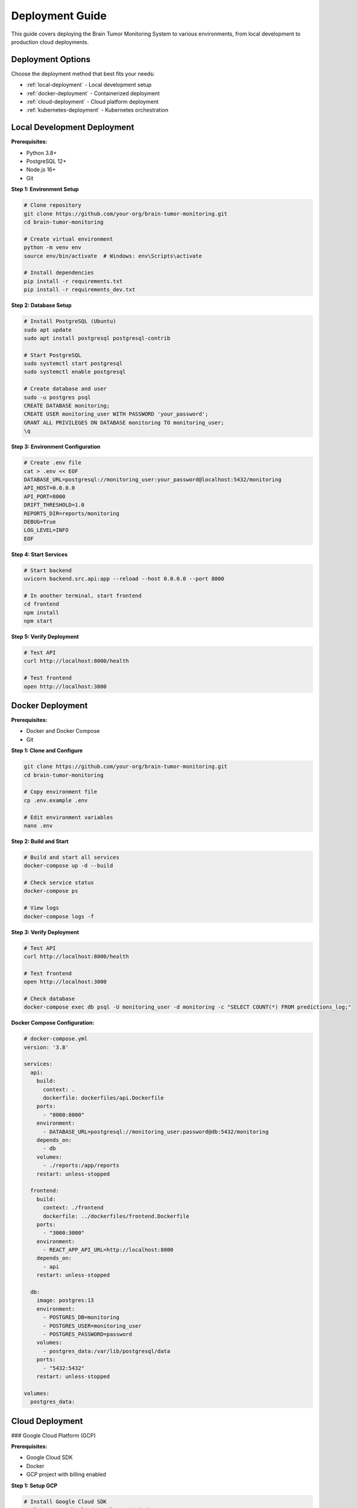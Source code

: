 Deployment Guide
===============

This guide covers deploying the Brain Tumor Monitoring System to various environments, from local development to production cloud deployments.

Deployment Options
-----------------

Choose the deployment method that best fits your needs:

* :ref:`local-deployment` - Local development setup
* :ref:`docker-deployment` - Containerized deployment
* :ref:`cloud-deployment` - Cloud platform deployment
* :ref:`kubernetes-deployment` - Kubernetes orchestration

.. _local-deployment:

Local Development Deployment
---------------------------

**Prerequisites:**

* Python 3.8+
* PostgreSQL 12+
* Node.js 16+
* Git

**Step 1: Environment Setup**

.. code-block:: bash

   # Clone repository
   git clone https://github.com/your-org/brain-tumor-monitoring.git
   cd brain-tumor-monitoring

   # Create virtual environment
   python -m venv env
   source env/bin/activate  # Windows: env\Scripts\activate

   # Install dependencies
   pip install -r requirements.txt
   pip install -r requirements_dev.txt

**Step 2: Database Setup**

.. code-block:: bash

   # Install PostgreSQL (Ubuntu)
   sudo apt update
   sudo apt install postgresql postgresql-contrib

   # Start PostgreSQL
   sudo systemctl start postgresql
   sudo systemctl enable postgresql

   # Create database and user
   sudo -u postgres psql
   CREATE DATABASE monitoring;
   CREATE USER monitoring_user WITH PASSWORD 'your_password';
   GRANT ALL PRIVILEGES ON DATABASE monitoring TO monitoring_user;
   \q

**Step 3: Environment Configuration**

.. code-block:: bash

   # Create .env file
   cat > .env << EOF
   DATABASE_URL=postgresql://monitoring_user:your_password@localhost:5432/monitoring
   API_HOST=0.0.0.0
   API_PORT=8000
   DRIFT_THRESHOLD=1.0
   REPORTS_DIR=reports/monitoring
   DEBUG=True
   LOG_LEVEL=INFO
   EOF

**Step 4: Start Services**

.. code-block:: bash

   # Start backend
   uvicorn backend.src.api:app --reload --host 0.0.0.0 --port 8000

   # In another terminal, start frontend
   cd frontend
   npm install
   npm start

**Step 5: Verify Deployment**

.. code-block:: bash

   # Test API
   curl http://localhost:8000/health

   # Test frontend
   open http://localhost:3000

.. _docker-deployment:

Docker Deployment
----------------

**Prerequisites:**

* Docker and Docker Compose
* Git

**Step 1: Clone and Configure**

.. code-block:: bash

   git clone https://github.com/your-org/brain-tumor-monitoring.git
   cd brain-tumor-monitoring

   # Copy environment file
   cp .env.example .env

   # Edit environment variables
   nano .env

**Step 2: Build and Start**

.. code-block:: bash

   # Build and start all services
   docker-compose up -d --build

   # Check service status
   docker-compose ps

   # View logs
   docker-compose logs -f

**Step 3: Verify Deployment**

.. code-block:: bash

   # Test API
   curl http://localhost:8000/health

   # Test frontend
   open http://localhost:3000

   # Check database
   docker-compose exec db psql -U monitoring_user -d monitoring -c "SELECT COUNT(*) FROM predictions_log;"

**Docker Compose Configuration:**

.. code-block:: yaml

   # docker-compose.yml
   version: '3.8'

   services:
     api:
       build:
         context: .
         dockerfile: dockerfiles/api.Dockerfile
       ports:
         - "8000:8000"
       environment:
         - DATABASE_URL=postgresql://monitoring_user:password@db:5432/monitoring
       depends_on:
         - db
       volumes:
         - ./reports:/app/reports
       restart: unless-stopped

     frontend:
       build:
         context: ./frontend
         dockerfile: ../dockerfiles/frontend.Dockerfile
       ports:
         - "3000:3000"
       environment:
         - REACT_APP_API_URL=http://localhost:8000
       depends_on:
         - api
       restart: unless-stopped

     db:
       image: postgres:13
       environment:
         - POSTGRES_DB=monitoring
         - POSTGRES_USER=monitoring_user
         - POSTGRES_PASSWORD=password
       volumes:
         - postgres_data:/var/lib/postgresql/data
       ports:
         - "5432:5432"
       restart: unless-stopped

   volumes:
     postgres_data:

.. _cloud-deployment:

Cloud Deployment
---------------

### Google Cloud Platform (GCP)

**Prerequisites:**

* Google Cloud SDK
* Docker
* GCP project with billing enabled

**Step 1: Setup GCP**

.. code-block:: bash

   # Install Google Cloud SDK
   curl https://sdk.cloud.google.com | bash
   exec -l $SHELL
   gcloud init

   # Set project
   gcloud config set project YOUR_PROJECT_ID

   # Enable required APIs
   gcloud services enable cloudbuild.googleapis.com
   gcloud services enable run.googleapis.com
   gcloud services enable containerregistry.googleapis.com

**Step 2: Deploy to Cloud Run**

.. code-block:: bash

   # Build and push image
   docker build -t gcr.io/YOUR_PROJECT_ID/brain-tumor-monitoring:latest .
   docker push gcr.io/YOUR_PROJECT_ID/brain-tumor-monitoring:latest

   # Deploy to Cloud Run
   gcloud run deploy brain-tumor-monitoring \
     --image gcr.io/YOUR_PROJECT_ID/brain-tumor-monitoring:latest \
     --platform managed \
     --region us-central1 \
     --allow-unauthenticated \
     --memory 1Gi \
     --cpu 1 \
     --set-env-vars DATABASE_URL="postgresql://user:password@host:5432/database"

**Step 3: Setup Cloud SQL**

.. code-block:: bash

   # Create Cloud SQL instance
   gcloud sql instances create monitoring-db \
     --database-version=POSTGRES_13 \
     --tier=db-f1-micro \
     --region=us-central1

   # Create database
   gcloud sql databases create monitoring --instance=monitoring-db

   # Create user
   gcloud sql users create monitoring_user \
     --instance=monitoring-db \
     --password=your_password

### Amazon Web Services (AWS)

**Prerequisites:**

* AWS CLI
* Docker
* AWS account

**Step 1: Setup AWS**

.. code-block:: bash

   # Install AWS CLI
   curl "https://awscli.amazonaws.com/awscli-exe-linux-x86_64.zip" -o "awscliv2.zip"
   unzip awscliv2.zip
   sudo ./aws/install

   # Configure AWS
   aws configure

**Step 2: Deploy to ECS**

.. code-block:: bash

   # Create ECR repository
   aws ecr create-repository --repository-name brain-tumor-monitoring

   # Build and push image
   aws ecr get-login-password --region us-east-1 | docker login --username AWS --password-stdin YOUR_ACCOUNT_ID.dkr.ecr.us-east-1.amazonaws.com
   docker build -t brain-tumor-monitoring .
   docker tag brain-tumor-monitoring:latest YOUR_ACCOUNT_ID.dkr.ecr.us-east-1.amazonaws.com/brain-tumor-monitoring:latest
   docker push YOUR_ACCOUNT_ID.dkr.ecr.us-east-1.amazonaws.com/brain-tumor-monitoring:latest

   # Deploy to ECS
   aws ecs create-service \
     --cluster your-cluster \
     --service-name brain-tumor-monitoring \
     --task-definition brain-tumor-monitoring:1 \
     --desired-count 2

### Microsoft Azure

**Prerequisites:**

* Azure CLI
* Docker
* Azure subscription

**Step 1: Setup Azure**

.. code-block:: bash

   # Install Azure CLI
   curl -sL https://aka.ms/InstallAzureCLIDeb | sudo bash

   # Login to Azure
   az login

**Step 2: Deploy to Azure Container Instances**

.. code-block:: bash

   # Create resource group
   az group create --name brain-tumor-monitoring --location eastus

   # Create container registry
   az acr create --resource-group brain-tumor-monitoring --name yourregistry --sku Basic

   # Build and push image
   az acr build --registry yourregistry --image brain-tumor-monitoring .

   # Deploy to ACI
   az container create \
     --resource-group brain-tumor-monitoring \
     --name brain-tumor-monitoring \
     --image yourregistry.azurecr.io/brain-tumor-monitoring:latest \
     --dns-name-label brain-tumor-monitoring \
     --ports 8000

.. _kubernetes-deployment:

Kubernetes Deployment
--------------------

**Prerequisites:**

* kubectl
* Docker
* Kubernetes cluster

**Step 1: Create Kubernetes Manifests**

.. code-block:: yaml

   # k8s/deployment.yaml
   apiVersion: apps/v1
   kind: Deployment
   metadata:
     name: brain-tumor-monitoring
   spec:
     replicas: 3
     selector:
       matchLabels:
         app: brain-tumor-monitoring
     template:
       metadata:
         labels:
           app: brain-tumor-monitoring
       spec:
         containers:
         - name: api
           image: your-registry/brain-tumor-monitoring:latest
           ports:
           - containerPort: 8000
           env:
           - name: DATABASE_URL
             valueFrom:
               secretKeyRef:
                 name: monitoring-secrets
                 key: database-url
           resources:
             requests:
               memory: "512Mi"
               cpu: "250m"
             limits:
               memory: "1Gi"
               cpu: "500m"
         - name: frontend
           image: your-registry/brain-tumor-frontend:latest
           ports:
           - containerPort: 3000
           env:
           - name: REACT_APP_API_URL
             value: "http://api:8000"
   ---
   apiVersion: v1
   kind: Service
   metadata:
     name: brain-tumor-monitoring-service
   spec:
     selector:
       app: brain-tumor-monitoring
     ports:
     - protocol: TCP
       port: 80
       targetPort: 8000
     type: LoadBalancer

**Step 2: Deploy to Kubernetes**

.. code-block:: bash

   # Create namespace
   kubectl create namespace brain-tumor-monitoring

   # Apply manifests
   kubectl apply -f k8s/

   # Check deployment
   kubectl get pods -n brain-tumor-monitoring
   kubectl get services -n brain-tumor-monitoring

**Step 3: Setup Ingress**

.. code-block:: yaml

   # k8s/ingress.yaml
   apiVersion: networking.k8s.io/v1
   kind: Ingress
   metadata:
     name: brain-tumor-monitoring-ingress
     annotations:
       nginx.ingress.kubernetes.io/rewrite-target: /
   spec:
     rules:
     - host: your-domain.com
       http:
         paths:
         - path: /
           pathType: Prefix
           backend:
             service:
               name: brain-tumor-monitoring-service
               port:
                 number: 80

Production Configuration
-----------------------

**Environment Variables:**

.. code-block:: bash

   # Production environment variables
   DATABASE_URL=postgresql://user:password@host:5432/database
   API_HOST=0.0.0.0
   API_PORT=8000
   DRIFT_THRESHOLD=1.0
   REPORTS_DIR=/app/reports
   DEBUG=False
   LOG_LEVEL=WARNING
   SECRET_KEY=your-secret-key
   ALLOWED_HOSTS=your-domain.com
   CORS_ORIGINS=https://your-domain.com

**Security Configuration:**

.. code-block:: python

   # Security settings
   SECURITY_CONFIG = {
       "CORS_ORIGINS": ["https://your-domain.com"],
       "ALLOWED_HOSTS": ["your-domain.com"],
       "SECURE_SSL_REDIRECT": True,
       "SESSION_COOKIE_SECURE": True,
       "CSRF_COOKIE_SECURE": True,
   }

**Database Configuration:**

.. code-block:: python

   # Database settings
   DATABASE_CONFIG = {
       "pool_size": 20,
       "max_overflow": 30,
       "pool_timeout": 30,
       "pool_recycle": 3600,
   }

**Monitoring Configuration:**

.. code-block:: python

   # Monitoring settings
   MONITORING_CONFIG = {
       "drift_threshold": 1.0,
       "reference_days": 30,
       "current_days": 7,
       "report_retention_days": 30,
   }

Load Balancing
--------------

**Nginx Configuration:**

.. code-block:: nginx

   # nginx.conf
   upstream api_backend {
       server api1:8000;
       server api2:8000;
       server api3:8000;
   }

   upstream frontend_backend {
       server frontend1:3000;
       server frontend2:3000;
   }

   server {
       listen 80;
       server_name your-domain.com;

       location /api/ {
           proxy_pass http://api_backend;
           proxy_set_header Host $host;
           proxy_set_header X-Real-IP $remote_addr;
       }

       location / {
           proxy_pass http://frontend_backend;
           proxy_set_header Host $host;
           proxy_set_header X-Real-IP $remote_addr;
       }
   }

**HAProxy Configuration:**

.. code-block:: haproxy

   # haproxy.cfg
   global
       log stdout format raw local0 info

   defaults
       mode http
       timeout connect 5000ms
       timeout client 50000ms
       timeout server 50000ms

   frontend http_front
       bind *:80
       default_backend http_back

   backend http_back
       balance roundrobin
       server api1 api1:8000 check
       server api2 api2:8000 check
       server api3 api3:8000 check

SSL/TLS Configuration
---------------------

**Let's Encrypt Setup:**

.. code-block:: bash

   # Install Certbot
   sudo apt install certbot python3-certbot-nginx

   # Obtain certificate
   sudo certbot --nginx -d your-domain.com

   # Auto-renewal
   sudo crontab -e
   # Add: 0 12 * * * /usr/bin/certbot renew --quiet

**Manual SSL Certificate:**

.. code-block:: nginx

   # SSL configuration
   server {
       listen 443 ssl http2;
       server_name your-domain.com;

       ssl_certificate /path/to/certificate.crt;
       ssl_certificate_key /path/to/private.key;

       ssl_protocols TLSv1.2 TLSv1.3;
       ssl_ciphers ECDHE-RSA-AES256-GCM-SHA512:DHE-RSA-AES256-GCM-SHA512;
       ssl_prefer_server_ciphers off;
   }

Monitoring & Logging
-------------------

**Prometheus Configuration:**

.. code-block:: yaml

   # prometheus.yml
   global:
     scrape_interval: 15s

   scrape_configs:
     - job_name: 'brain-tumor-monitoring'
       static_configs:
         - targets: ['api:8000']
       metrics_path: '/metrics'
       scrape_interval: 5s

**Grafana Dashboard:**

.. code-block:: json

   {
     "dashboard": {
       "title": "Brain Tumor Monitoring",
       "panels": [
         {
           "title": "API Response Time",
           "type": "graph",
           "targets": [
             {
               "expr": "rate(http_request_duration_seconds_sum[5m])"
             }
           ]
         }
       ]
     }
   }

**Logging Configuration:**

.. code-block:: python

   # logging.conf
   [loggers]
   keys=root,brain_tumor_monitoring

   [handlers]
   keys=consoleHandler,fileHandler

   [formatters]
   keys=normalFormatter

   [logger_root]
   level=INFO
   handlers=consoleHandler

   [logger_brain_tumor_monitoring]
   level=DEBUG
   handlers=consoleHandler,fileHandler
   qualname=brain_tumor_monitoring
   propagate=0

Backup & Recovery
-----------------

**Database Backup:**

.. code-block:: bash

   # Automated backup script
   #!/bin/bash
   BACKUP_DIR="/backups"
   DATE=$(date +%Y%m%d_%H%M%S)

   pg_dump -h localhost -U monitoring_user monitoring > $BACKUP_DIR/backup_$DATE.sql

   # Keep only last 7 days of backups
   find $BACKUP_DIR -name "backup_*.sql" -mtime +7 -delete

**File Backup:**

.. code-block:: bash

   # Backup reports and configurations
   tar -czf /backups/reports_$(date +%Y%m%d).tar.gz /app/reports
   tar -czf /backups/config_$(date +%Y%m%d).tar.gz /app/config

**Recovery Process:**

.. code-block:: bash

   # Database recovery
   psql -h localhost -U monitoring_user monitoring < backup_20250113_120000.sql

   # File recovery
   tar -xzf reports_20250113.tar.gz -C /app/
   tar -xzf config_20250113.tar.gz -C /app/

CI/CD Pipeline
--------------

**GitHub Actions:**

.. code-block:: yaml

   # .github/workflows/deploy.yml
   name: Deploy to Production

   on:
     push:
       branches: [main]

   jobs:
     test:
       runs-on: ubuntu-latest
       steps:
         - uses: actions/checkout@v2
         - name: Set up Python
           uses: actions/setup-python@v2
           with:
             python-version: 3.10
         - name: Install dependencies
           run: |
             pip install -r requirements.txt
             pip install -r requirements_dev.txt
         - name: Run tests
           run: |
             pytest tests/

     build:
       needs: test
       runs-on: ubuntu-latest
       steps:
         - uses: actions/checkout@v2
         - name: Build Docker image
           run: |
             docker build -t brain-tumor-monitoring .
         - name: Push to registry
           run: |
             docker tag brain-tumor-monitoring your-registry/brain-tumor-monitoring:latest
             docker push your-registry/brain-tumor-monitoring:latest

     deploy:
       needs: build
       runs-on: ubuntu-latest
       steps:
         - name: Deploy to production
           run: |
             # Deployment commands

**GitLab CI:**

.. code-block:: yaml

   # .gitlab-ci.yml
   stages:
     - test
     - build
     - deploy

   test:
     stage: test
     image: python:3.10
     script:
       - pip install -r requirements.txt
       - pip install -r requirements_dev.txt
       - pytest tests/

   build:
     stage: build
     image: docker:latest
     services:
       - docker:dind
     script:
       - docker build -t brain-tumor-monitoring .
       - docker push your-registry/brain-tumor-monitoring:latest

   deploy:
     stage: deploy
     script:
       - kubectl set image deployment/brain-tumor-monitoring brain-tumor-monitoring=your-registry/brain-tumor-monitoring:latest

Troubleshooting
--------------

**Common Deployment Issues:**

**Database Connection Failed:**

.. code-block:: bash

   # Check database connectivity
   psql -h your-db-host -U your-user -d your-database -c "SELECT 1;"

   # Check network connectivity
   telnet your-db-host 5432

   # Check firewall rules
   sudo ufw status

**Container Won't Start:**

.. code-block:: bash

   # Check container logs
   docker logs container-name

   # Check resource usage
   docker stats

   # Check environment variables
   docker exec container-name env

**Kubernetes Pod Issues:**

.. code-block:: bash

   # Check pod status
   kubectl get pods

   # Check pod logs
   kubectl logs pod-name

   # Check pod events
   kubectl describe pod pod-name

**Load Balancer Issues:**

.. code-block:: bash

   # Check service health
   curl -I http://your-domain.com/health

   # Check load balancer logs
   kubectl logs -n ingress-nginx deployment/ingress-nginx-controller

**Performance Issues:**

.. code-block:: bash

   # Check resource usage
   top
   htop

   # Check database performance
   pg_stat_statements

   # Check network latency
   ping your-domain.com

For detailed troubleshooting, see :doc:`troubleshooting`.

For monitoring setup, see :doc:`monitoring/index`.
